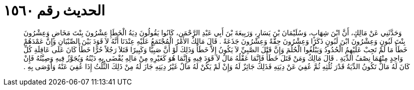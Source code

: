 
= الحديث رقم ١٥٦٠

[quote.hadith]
وَحَدَّثَنِي عَنْ مَالِكٍ، أَنَّ ابْنَ شِهَابٍ، وَسُلَيْمَانَ بْنَ يَسَارٍ، وَرَبِيعَةَ بْنَ أَبِي عَبْدِ الرَّحْمَنِ، كَانُوا يَقُولُونَ دِيَةُ الْخَطَإِ عِشْرُونَ بِنْتَ مَخَاضٍ وَعِشْرُونَ بِنْتَ لَبُونٍ وَعِشْرُونَ ابْنَ لَبُونٍ ذَكَرًا وَعِشْرُونَ حِقَّةً وَعِشْرُونَ جَذَعَةً ‏.‏ قَالَ مَالِكٌ الأَمْرُ الْمُجْتَمَعُ عَلَيْهِ عِنْدَنَا أَنَّهُ لاَ قَوَدَ بَيْنَ الصِّبْيَانِ وَإِنَّ عَمْدَهُمْ خَطَأٌ مَا لَمْ تَجِبْ عَلَيْهِمُ الْحُدُودُ وَيَبْلُغُوا الْحُلُمَ وَإِنَّ قَتْلَ الصَّبِيِّ لاَ يَكُونُ إِلاَّ خَطَأً وَذَلِكَ لَوْ أَنَّ صَبِيًّا وَكَبِيرًا قَتَلاَ رَجُلاً حُرًّا خَطَأً كَانَ عَلَى عَاقِلَةِ كُلِّ وَاحِدٍ مِنْهُمَا نِصْفُ الدِّيَةِ ‏.‏ قَالَ مَالِكٌ وَمَنْ قَتَلَ خَطَأً فَإِنَّمَا عَقْلُهُ مَالٌ لاَ قَوَدَ فِيهِ وَإِنَّمَا هُوَ كَغَيْرِهِ مِنْ مَالِهِ يُقْضَى بِهِ دَيْنُهُ وَيُجَوَّزُ فِيهِ وَصِيَّتُهُ فَإِنْ كَانَ لَهُ مَالٌ تَكُونُ الدِّيَةُ قَدْرَ ثُلُثِهِ ثُمَّ عُفِيَ عَنْ دِيَتِهِ فَذَلِكَ جَائِزٌ لَهُ وَإِنْ لَمْ يَكُنْ لَهُ مَالٌ غَيْرُ دِيَتِهِ جَازَ لَهُ مِنْ ذَلِكَ الثُّلُثُ إِذَا عُفِيَ عَنْهُ وَأَوْصَى بِهِ ‏.‏
